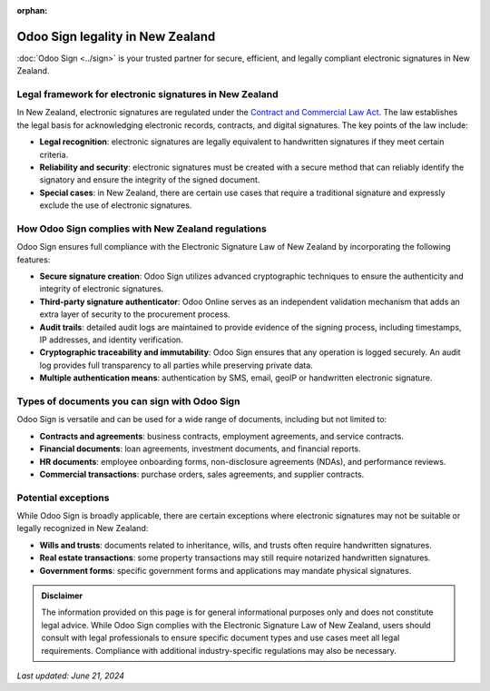 :orphan:

=================================
Odoo Sign legality in New Zealand
=================================

:doc:`Odoo Sign <../sign>` is your trusted partner for secure, efficient, and legally compliant
electronic signatures in New Zealand.

Legal framework for electronic signatures in New Zealand
========================================================

In New Zealand, electronic signatures are regulated under the `Contract and Commercial Law Act
<https://www.legislation.govt.nz/act/public/2017/0005/21.0/DLM6844033.html>`_. The law establishes
the legal basis for acknowledging electronic records, contracts, and digital signatures. The key
points of the law include:

- **Legal recognition**: electronic signatures are legally equivalent to handwritten signatures if
  they meet certain criteria.
- **Reliability and security**: electronic signatures must be created with a secure method that can
  reliably identify the signatory and ensure the integrity of the signed document.
- **Special cases**: in New Zealand, there are certain use cases that require a traditional
  signature and expressly exclude the use of electronic signatures.

How Odoo Sign complies with New Zealand regulations
===================================================

Odoo Sign ensures full compliance with the Electronic Signature Law of New Zealand by incorporating
the following features:

- **Secure signature creation**: Odoo Sign utilizes advanced cryptographic techniques to ensure the
  authenticity and integrity of electronic signatures.
- **Third-party signature authenticator**: Odoo Online serves as an independent validation mechanism
  that adds an extra layer of security to the procurement process.
- **Audit trails**: detailed audit logs are maintained to provide evidence of the signing process,
  including timestamps, IP addresses, and identity verification.
- **Cryptographic traceability and immutability**: Odoo Sign ensures that any operation is logged
  securely. An audit log provides full transparency to all parties while preserving private data.
- **Multiple authentication means**: authentication by SMS, email, geoIP or handwritten electronic
  signature.

Types of documents you can sign with Odoo Sign
==============================================

Odoo Sign is versatile and can be used for a wide range of documents, including but not limited to:

- **Contracts and agreements**: business contracts, employment agreements, and service contracts.
- **Financial documents**: loan agreements, investment documents, and financial reports.
- **HR documents**: employee onboarding forms, non-disclosure agreements (NDAs), and performance
  reviews.
- **Commercial transactions**: purchase orders, sales agreements, and supplier contracts.

Potential exceptions
====================

While Odoo Sign is broadly applicable, there are certain exceptions where electronic signatures may
not be suitable or legally recognized in New Zealand:

- **Wills and trusts**: documents related to inheritance, wills, and trusts often require
  handwritten signatures.
- **Real estate transactions**: some property transactions may still require notarized handwritten
  signatures.
- **Government forms**: specific government forms and applications may mandate physical signatures.

.. admonition:: Disclaimer

   The information provided on this page is for general informational purposes only and does not
   constitute legal advice. While Odoo Sign complies with the Electronic Signature Law of New
   Zealand, users should consult with legal professionals to ensure specific document types and use
   cases meet all legal requirements. Compliance with additional industry-specific regulations may
   also be necessary.

*Last updated: June 21, 2024*
